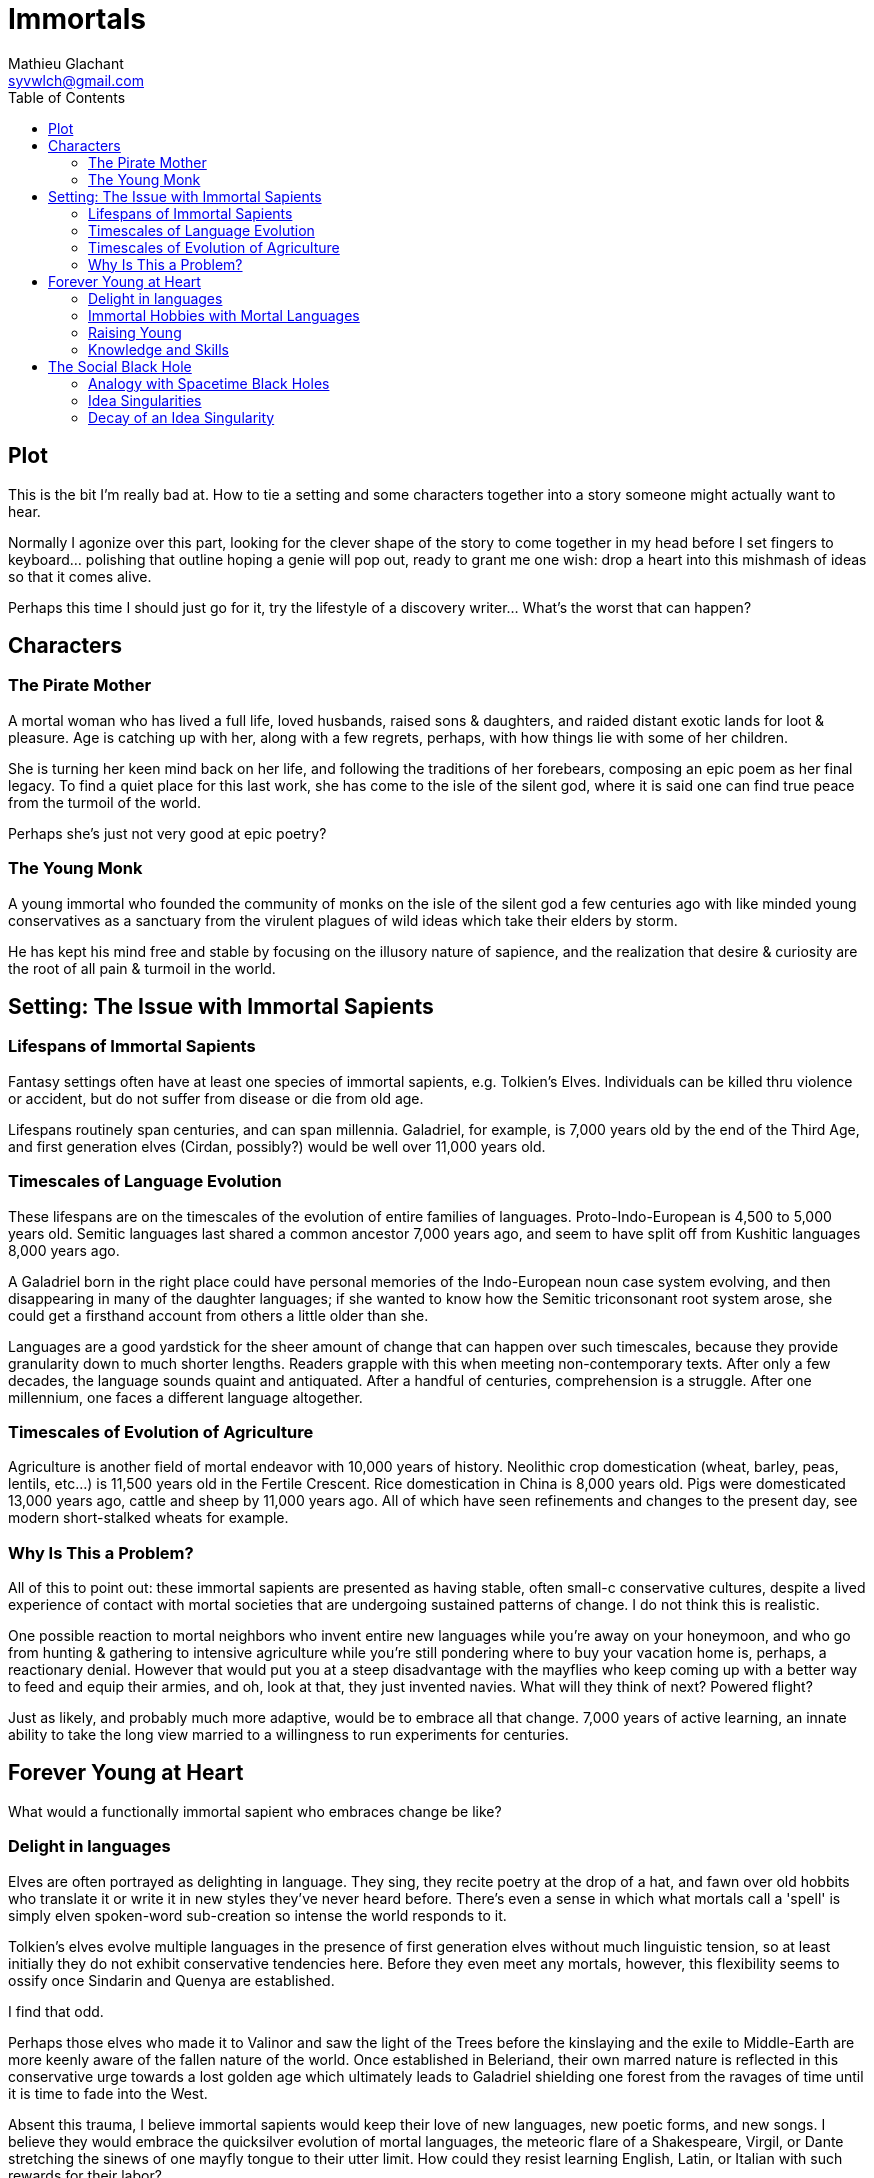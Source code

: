 = Immortals
Mathieu Glachant <syvwlch@gmail.com>
:toc:

== Plot

This is the bit I'm really bad at. How to tie a setting and some characters together into a story someone might actually want to hear.

Normally I agonize over this part, looking for the clever shape of the story to come together in my head before I set fingers to keyboard... polishing that outline hoping a genie will pop out, ready to grant me one wish: drop a heart into this mishmash of ideas so that it comes alive.

Perhaps this time I should just go for it, try the lifestyle of a discovery writer... What's the worst that can happen?

== Characters

=== The Pirate Mother

A mortal woman who has lived a full life, loved husbands, raised sons & daughters, and raided distant exotic lands for loot & pleasure. Age is catching up with her, along with a few regrets, perhaps, with how things lie with some of her children.

She is turning her keen mind back on her life, and following the traditions of her forebears, composing an epic poem as her final legacy. To find a quiet place for this last work, she has come to the isle of the silent god, where it is said one can find true peace from the turmoil of the world.

Perhaps she's just not very good at epic poetry?

=== The Young Monk

A young immortal who founded the community of monks on the isle of the silent god a few centuries ago with like minded young conservatives as a sanctuary from the virulent plagues of wild ideas which take their elders by storm.

He has kept his mind free and stable by focusing on the illusory nature of sapience, and the realization that desire & curiosity are the root of all pain & turmoil in the world.

== Setting: The Issue with Immortal Sapients

=== Lifespans of Immortal Sapients

Fantasy settings often have at least one species of immortal sapients, e.g. Tolkien's Elves. Individuals can be killed thru violence or accident, but do not suffer from disease or die from old age.

Lifespans routinely span centuries, and can span millennia. Galadriel, for example, is 7,000 years old by the end of the Third Age, and first generation elves (Cirdan, possibly?) would be well over 11,000 years old.

=== Timescales of Language Evolution

These lifespans are on the timescales of the evolution of entire families of languages. Proto-Indo-European is 4,500 to 5,000 years old. Semitic languages last shared a common ancestor 7,000 years ago, and seem to have split off from Kushitic languages 8,000 years ago.

A Galadriel born in the right place could have personal memories of the Indo-European noun case system evolving, and then disappearing in many of the daughter languages; if she wanted to know how the Semitic triconsonant root system arose, she could get a firsthand account from others a little older than she.

Languages are a good yardstick for the sheer amount of change that can happen over such timescales, because they provide granularity down to much shorter lengths. Readers grapple with this when meeting non-contemporary texts. After only a few decades, the language sounds quaint and antiquated. After a handful of centuries, comprehension is a struggle. After one millennium, one faces a different language altogether.

=== Timescales of Evolution of Agriculture

Agriculture is another field of mortal endeavor with 10,000 years of history. Neolithic crop domestication (wheat, barley, peas, lentils, etc...) is 11,500 years old in the Fertile Crescent. Rice domestication in China is 8,000 years old. Pigs were domesticated 13,000 years ago, cattle and sheep by 11,000 years ago. All of which have seen refinements and changes to the present day, see modern short-stalked wheats for example.

=== Why Is This a Problem?

All of this to point out: these immortal sapients are presented as having stable, often small-c conservative cultures, despite a lived experience of contact with mortal societies that are undergoing sustained patterns of change. I do not think this is realistic.

One possible reaction to mortal neighbors who invent entire new languages while you're away on your honeymoon, and who go from hunting & gathering to intensive agriculture while you're still pondering where to buy your vacation home is, perhaps, a reactionary denial. However that would put you at a steep disadvantage with the mayflies who keep coming up with a better way to feed and equip their armies, and oh, look at that, they just invented navies. What will they think of next? Powered flight?

Just as likely, and probably much more adaptive, would be to embrace all that change. 7,000 years of active learning, an innate ability to take the long view married to a willingness to run experiments for centuries.

== Forever Young at Heart

What would a functionally immortal sapient who embraces change be like?

=== Delight in languages

Elves are often portrayed as delighting in language. They sing, they recite poetry at the drop of a hat, and fawn over old hobbits who translate it or write it in new styles they've never heard before. There's even a sense in which what mortals call a 'spell' is simply elven spoken-word sub-creation so intense the world responds to it.

Tolkien's elves evolve multiple languages in the presence of first generation elves without much linguistic tension, so at least initially they do not exhibit conservative tendencies here. Before they even meet any mortals, however, this flexibility seems to ossify once Sindarin and Quenya are established.

I find that odd.

Perhaps those elves who made it to Valinor and saw the light of the Trees before the kinslaying and the exile to Middle-Earth are more keenly aware of the fallen nature of the world. Once established in Beleriand, their own marred nature is reflected in this conservative urge towards a lost golden age which ultimately leads to Galadriel shielding one forest from the ravages of time until it is time to fade into the West.

Absent this trauma, I believe immortal sapients would keep their love of new languages, new poetic forms, and new songs. I believe they would embrace the quicksilver evolution of mortal languages, the meteoric flare of a Shakespeare, Virgil, or Dante stretching the sinews of one mayfly tongue to their utter limit. How could they resist learning English, Latin, or Italian with such rewards for their labor?

Why would they not compose great epics of alliterative verse in languages best suited to that form, and sonnets in others, and alexandrine verse in yet others? Once the mortals invent opera, why would the immortals refuse to hear it? Once an Eminem is weaving patterns never heard on any tongue, mortal or otherwise, why would they not line up to challenge him to a rap battle?

=== Immortal Hobbies with Mortal Languages

Given immortal sapients who love the languages of mortals, what shenanigans might they get up to?

They might influence the evolution of mortal languages in certain directions, almost like a form of gardening. Techniques could range from introducing neologisms and slang, to establishing the gold standards which 'set' a language, like Cicero for Latin, Dante for Italian, or Homer for Greek.

Alternatively, they could invent entire constructed languages (conlangs) which did _not_ have living, mortal speakers, and leave a body of work in those languages for later mortals to find... or they might set up small groups of mortals speaking languages completely unrelated to any of their neighbors.

=== Raising Young

In mortal families, the young tend to be neophilic, and inclined to challenge the established traditions of their elders, who in turn tend to be more conservative. This stems from a balance to be struck between curiosity, which promotes learning, and risk-avoidance, which becomes more important as older individuals have more to lose for themselves and their dependents.

However, as we saw above, immortals risk a lot more - in the long term - by being set in their ways, as they lose the ability to adapt to external pressures from the environment and from the competition of mortals.

In immortal families where the elders never stop learning, and never stop embracing change, would there come a time when the young, having learned a first coherent-but-ephemeral set of cultural traditions, would reject their elders' embrace of the next new thing? Immortal youth might rebel, but in a conservative reaction to their elders' latest fad or craze, at least until the time comes to set aside childish things.

Perhaps, in such a world, mortals could evolve from the immortals thru neoteny, never growing past this conservative phase... and coming to reproduce without reaching adulthood.

=== Knowledge and Skills

How many mortal lifetimes does an immortal have to live, actively seeking new knowledge and experiences, before they have the skills to fend for themselves in almost any environment? When you are older than agriculture itself, and have lived thru the rise and fall of several urban empires, what crisis could befall you which you would not know how to face?

Would a society of immortals experience wealth and power accumulation in the hands of the few, or would time and the ability to always walk away to a fresh start somewhere else make that impossible?

I tend to think that such a society would reach a form of thermal equilibrium with respect to the ability to command the resources for food, energy, raw materials, or even labor... while the complexity of relationships between individuals and groups continued to grow well after no material difference was in evidence. After all, if an immortal found themselves without resources, they have the skills to recoup their losses, even if that takes a few decades.

In other words, I would expect immortals to effectively live in a post-scarcity condition, because they are ALWAYS time-rich. That, combined with millennia of experience and knowledge and luck-favoring-the-prepared, would ensure it. Such a condition would not, I think, lead to a uniform, stagnant society, but instead leave immortals free to pursue various interests, form alliances of ornate complexity dedicated to pursuits shared with arbitrarily small numbers of peers, and otherwise spin such a tangled web of relationships to present a forbidding challenge to a new entrant or to someone wishing to break free of it.

All the more reason for the young to balk at diving into the deep end.

== The Social Black Hole

An immortal society in which any temporary material disparity in wealth or power is very quickly spread out amongst all, but in which the social, cultural, artistic, and moral ties between individuals continue to grow more and more complicated and tangled, is basically like a social black hole.

=== Analogy with Spacetime Black Holes

One of the current interpretation of black holes is that they are systems which reach thermal equilibrium very quickly relative to the time during which their complexity continues to grow. Where thermal equilibrium means the distribution of energy is very uniform, and complexity means the number of connections each individual part makes with all the other parts.

Once an individual falls past the event horizon, a certain threshold of proximity and interaction with the core of the black hole, this societal complexity is growing around them at such a rate that they cannot swim upstream fast enough to escape. In concrete terms, an immortal deep inside a culture of fellow 10,000 year old nerds may no longer be able to function outside that tight self-referential knot of in-jokes, purpose-built-languages, and social obligations.

Only an enduring passion for the surprises and delights of mortal cultures might cause an immortal to break free, and form of sort of Hawking radiation detectable from outside the event horizon... or perhaps they are still free because no concentration of immortals has yet reached the threshold density to create a social black hole?

In the analogy with a black hole, the main way the object interacts with the rest of the universe is via gravity, which can be felt at a distance past the event horizon. What would be equivalent of gravity, in a social black hole that holds a massive amount of sapient lived experience, memories, and knowledge which can never escape its own proximity?

It would have to be an idea, or a related system of ideas, without which it is impossible to conceive of, or talk about, what is going on inside the social black hole, but with which an entire new functionally infinite space of idea is exploding into existence.

=== Idea Singularities

In a sense, a Social Black Hole does not require physical proximity. It exists in idea-space, and can be thought of as such a concentration of coherent, adjacent ideas that it bends idea-space itself until the gradient gets so steep all minds wandering too close can never escape to think a non-trivial thought unrelated to what is inside.

Conversely, the conceptual space inside this event horizon grows faster than any mind can communicate, giving rise to an area in idea-space which has a finite surface which can be approached and circumscribed, but an infinite, forever-growing internal volume.

Minds inside such an idea singularity would still be able to move about the physical world, but communication of new ideas with other minds would be one way, outside-in. Primarily because no mind could think fast enough to translate an internal thought into external ideas. Any attempt to do so either fails, or pulls the recipient into the singularity because they cannot form a thought from the inside without also forming the network of associations it implies.

Fundamentally, such a Social Black Hole can only be understood and discussed from the inside, but once inside a mind cannot never truly escape it, as it becomes impossible to discuss anything at all without reference to ideas from inside.

In a sense the vocabulary required to describe the inside of an idea singularity is growing faster than someone external could possibly be exposed to it, let alone learn it. An attempt to communicate from the inside-out would sounds like gibberish unless and until you'd fallen inside.

=== Decay of an Idea Singularity

There's nothing inherent to immortals that makes them more likely than mortals to form these idea singularities, except that the underlying dense web of conceptual relationships are not brought to an end by the death of the participants. So in a sense, these would be like a religion, or a philosophical school, or an art movement, that never ended but instead became more and more syncretic and baroque.

Amongst mortals the turnover of generations means that even if an idea singularity does form, like say during a revolution, it tends to decay. Escape is always possible via death. The conservatism of adult mortals would also make the idea singularity sclerotic, unable to absorb and distribute new ideas or external influences, leading to instability and fission. Lastly, the disdain of the mortal youth for their elders' quaint ideas would repel them, making it difficult to replace the aging members with fresh minds.

Amongst immortals, these natural decay pathways are blocked, short of a massive die-off. This makes these idea singularities much more of a threat particularly to conservative youth who would fear that irreversible conceptual fall.
